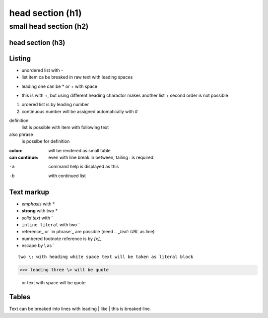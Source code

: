 ******
head section (h1)
******

small head section (h2)
******

head section (h3)
======

Listing
======

- unordered list with -
- list item ca be breaked in raw text
  with leading spaces
* leading one can be * or + with space
+ this is with +, but using different heading charactor makes another list
  + second order is not possible
1. ordered list is by leading number
#. continuous number will be assigned automatically with #

definition
  list is possible with item with following text
also phrase
  is posslbe for definition

:colon:
  will be rendered as small table

:can continue:
  even with line break in between, tailing \: is required

-a  command help is displayed as this
-b  with continued list

Text markup
======

- *emphasis* with *
- **strong** with two *
- `solid text` with \`
- ``inline literal`` with two \`
- reference_ or `in phrase`_ are possible (need `.. _text: URL` as line)
- numbered footnote reference is by `[x]_`
- escape by \\ as \`

::

 two \: with heading white space text will be taken as literal block

>>> leading three \> will be quote

 or text with space will be quote

Tables
======

+--+--+--+
| table | is by | bar |
| heading bar | cannot | be removed |

Text can be breaked into lines with leading \| like
| this is breaked line.
